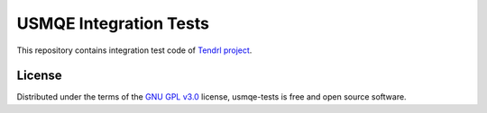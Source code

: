 =========================
 USMQE Integration Tests
=========================

This repository contains integration test code of `Tendrl project`_.

License
-------

Distributed under the terms of the `GNU GPL v3.0`_ license,
usmqe-tests is free and open source software.


.. _`GNU GPL v3.0`: http://www.gnu.org/licenses/gpl-3.0.txt
.. _`Tendrl project`: https://github.com/Tendrl/
